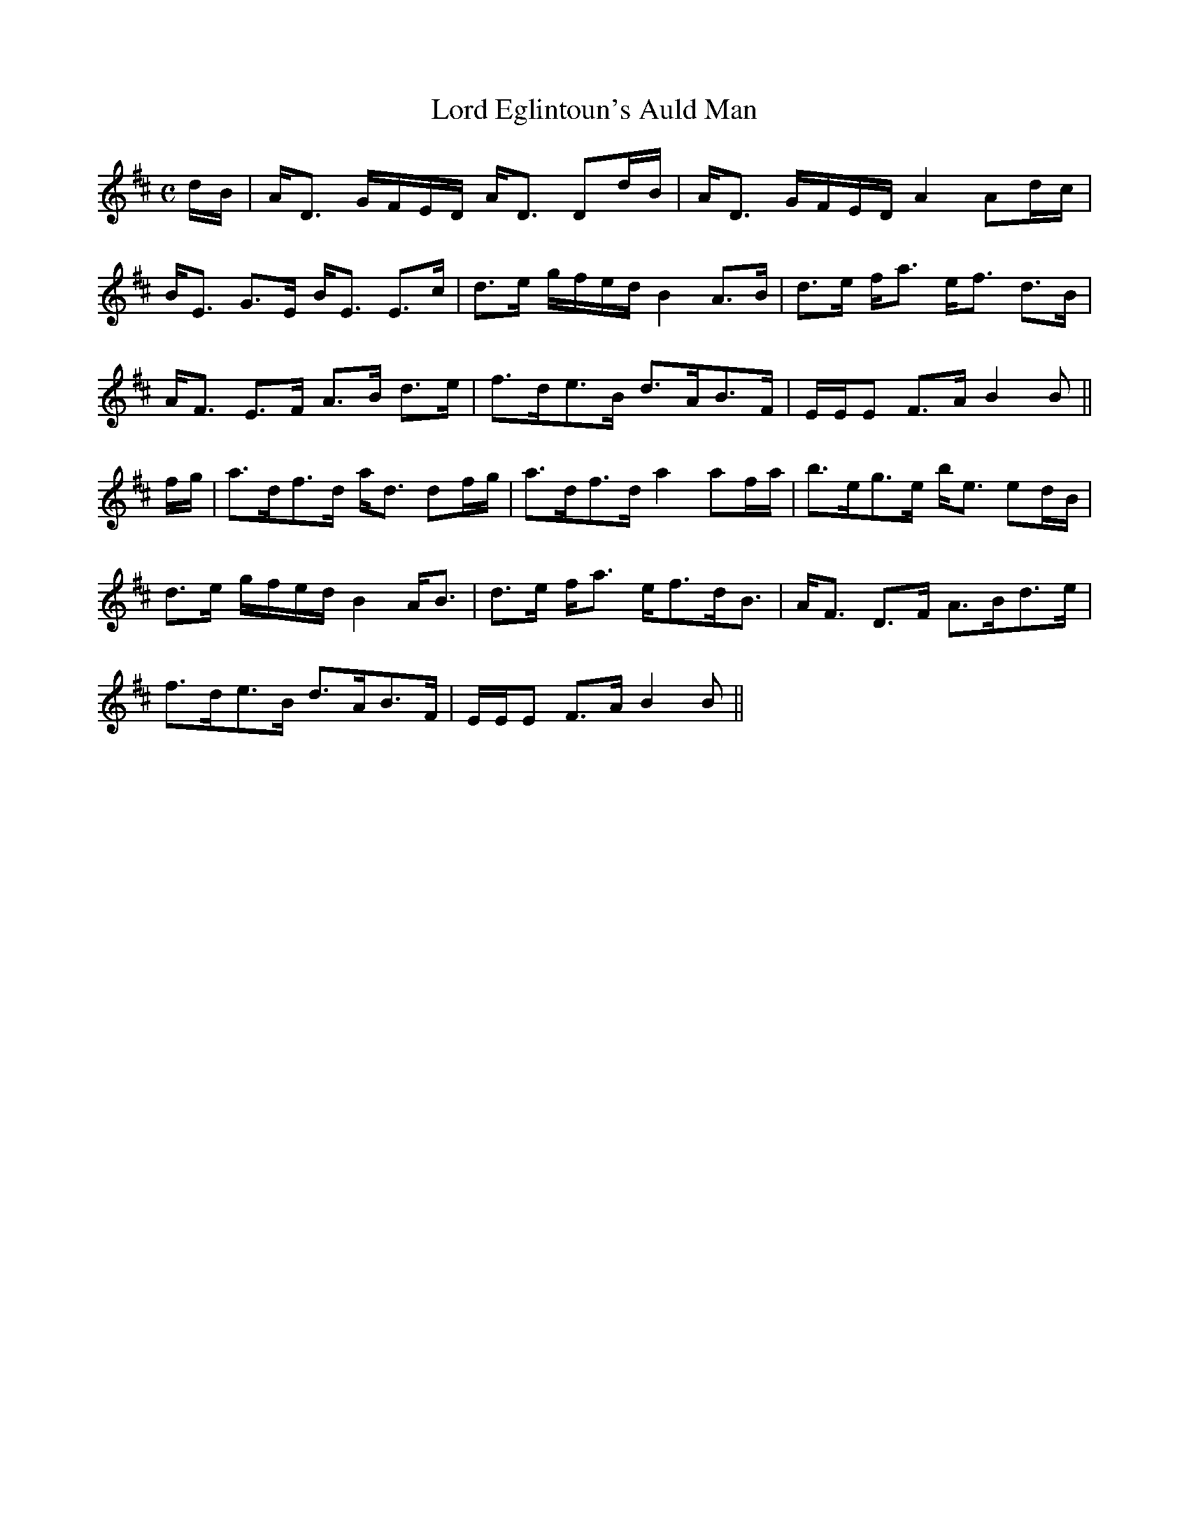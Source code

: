 X:485
T:Lord Eglintoun's Auld Man
R:Strathspey
B:The Athole Collection
M:C
L:1/8
K:D
d/B/|A<D G/F/E/D/ A<D Dd/B/|A<D G/F/E/D/ A2 Ad/c/|
B<E G>E B<E E>c|d>e g/f/e/d/ B2 A>B|d>e f<a e<f d>B|
A<F E>F A>B d>e|f>de>B d>AB>F|E/E/E F>A B2B||
f/g/|a>df>d a<d df/g/|a>df>d a2 af/a/|b>eg>e b<e ed/B/|
d>e g/f/e/d/ B2 A<B|d>e f<a e<fd<B|A<F D>F A>Bd>e|
f>de>B d>AB>F|E/E/E F>A B2B||
